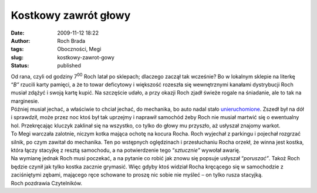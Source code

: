 Kostkowy zawrót głowy
#####################
:date: 2009-11-12 18:22
:author: Roch Brada
:tags: Oboczności, Megi
:slug: kostkowy-zawrot-gowy
:status: published

| Od rana, czyli od godziny 7\ :sup:`00` Roch latał po sklepach; dlaczego zaczął tak wcześnie? Bo w lokalnym sklepie na literkę “\ *B”* rzucili karty pamięci, a że to towar deficytowy i większość rozeszła się wewnętrznymi kanałami dystrybucji Roch musiał zdążyć i swoją kartę kupić. Na szczęście udało, a przy okazji Roch zjadł świeże rogale na śniadanie, ale to tak na marginesie.
| Później musiał jechać, a właściwie to chciał jechać, do mechanika, bo auto nadal stało `unieruchomione <http://gusioo.blogspot.com/2009/11/i-nastaa-cisza.html>`__. Zszedł był na dół i sprawdził, może przez noc ktoś był tak uprzejmy i naprawił samochód żeby Roch nie musiał martwić się o ewentualny hol. Przekręcając kluczyk zaklinał się na wszystko, co tylko do głowy mu przyszło, aż usłyszał znajomy warkot.
| To Megi warczała zalotnie, niczym kotka mająca ochotę na kocura Rocha. Roch wyjechał z parkingu i pojechał rozgrzać silnik, po czym zawitał do mechanika. Ten po wstępnych oględzinach i przesłuchaniu Rocha orzekł, że winna jest kostka, która łączy stacyjkę z resztą samochodu, a na potwierdzenie tego “\ *sztucznie”* wywołał awarię.
| Na wymianę jednak Roch musi poczekać, a na pytanie co robić jak znowu się popsuje usłyszał “\ *poruszać”*. Takoż Roch będzie czynił jak tylko kostka zacznie grymasić. Więc gdyby ktoś widział Rocha kręcącego się w samochodzie z zaciśniętymi zębami, mającego ręce schowane to proszę nic sobie nie myśleć – on tylko rusza stacyjką.
| Roch pozdrawia Czytelników.
